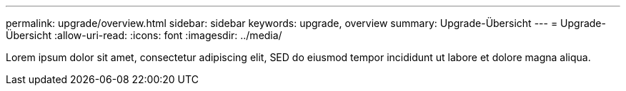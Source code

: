 ---
permalink: upgrade/overview.html 
sidebar: sidebar 
keywords: upgrade, overview 
summary: Upgrade-Übersicht 
---
= Upgrade-Übersicht
:allow-uri-read: 
:icons: font
:imagesdir: ../media/


[role="lead"]
Lorem ipsum dolor sit amet, consectetur adipiscing elit, SED do eiusmod tempor incididunt ut labore et dolore magna aliqua.
